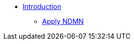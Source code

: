 * xref:index.adoc[Introduction]
// ** xref:apply.adoc[Apply NDMN]
 ** xref:apply.adoc[Apply NDMN]






